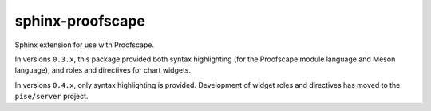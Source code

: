 sphinx-proofscape
=================

Sphinx extension for use with Proofscape.

In versions ``0.3.x``, this package provided both syntax highlighting (for the
Proofscape module language and Meson language), and roles and directives for
chart widgets.

In versions ``0.4.x``, only syntax highlighting is provided. Development of
widget roles and directives has moved to the ``pise/server`` project.
